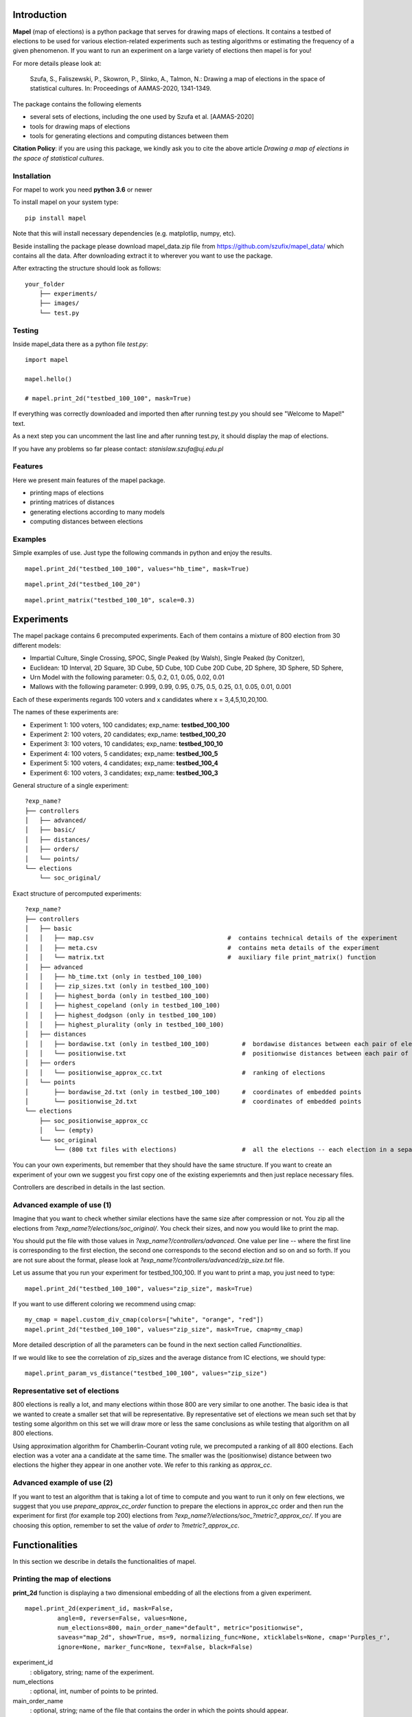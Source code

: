 Introduction
=============================
**Mapel** (map of elections) is a python package that serves for drawing maps of elections. It contains a testbed of elections to be used
for various election-related experiments such as testing algorithms or estimating the frequency of a given phenomenon. If you want to run an experiment on a large variety of elections then mapel is for you!

For more details please look at:

    Szufa,  S.,  Faliszewski,  P.,  Skowron,  P.,  Slinko,  A.,  Talmon,  N.:  Drawing  a  map of elections in the space of statistical cultures. In: Proceedings of AAMAS-2020, 1341-1349.


The package contains the following elements

* several sets of elections, including the one used by Szufa et al. [AAMAS-2020]
* tools for drawing maps of elections
* tools for generating elections and computing distances between them

**Citation Policy**: if you are using this package, we kindly ask you to cite the above article *Drawing  a  map of elections in the space of statistical cultures*.

Installation
-----------------------------
For mapel to work you need **python 3.6** or newer

To install mapel on your system type::

    pip install mapel


Note that this will install necessary dependencies  (e.g. matplotlip, numpy, etc).

Beside installing the package please download mapel_data.zip file from https://github.com/szufix/mapel_data/
which contains all the data. After downloading extract it to wherever you want to use the package.

After extracting the structure should look as follows::

    your_folder
        ├── experiments/
        ├── images/
        └── test.py


Testing
-----------------------------
Inside mapel_data there as a python file *test.py*::

    import mapel
    
    mapel.hello()
    
    # mapel.print_2d("testbed_100_100", mask=True)

If everything was correctly downloaded and imported then after running test.py you should see "Welcome to Mapel!" text.

As a next step you can uncomment the last line and after running test.py, it should display the map of elections.

If you have any problems so far please contact: *stanislaw.szufa@uj.edu.pl*

Features
-----------------------------
Here we present main features of the mapel package.

* printing maps of elections
* printing matrices of distances
* generating elections according to many models
* computing distances between elections


Examples
-----------------------------
Simple examples of use. Just type the following commands in python and enjoy the results.


::

    mapel.print_2d("testbed_100_100", values="hb_time", mask=True)
    
::

    mapel.print_2d("testbed_100_20")
    
::  

    mapel.print_matrix("testbed_100_10", scale=0.3)
    
Experiments
=============================
The mapel package contains 6 precomputed experiments. Each of them contains a mixture of 800 election from 30 different  models: 

- Impartial Culture, Single Crossing, SPOC, Single Peaked (by Walsh), Single Peaked (by Conitzer),
- Euclidean: 1D Interval, 2D Square, 3D Cube, 5D Cube, 10D Cube 20D Cube, 2D Sphere, 3D Sphere, 5D Sphere,  
- Urn Model with the following parameter: 0.5, 0.2, 0.1, 0.05, 0.02, 0.01 
- Mallows with the following parameter: 0.999, 0.99, 0.95, 0.75, 0.5, 0.25, 0.1, 0.05, 0.01, 0.001

Each of these experiments regards 100 voters and x candidates where x = 3,4,5,10,20,100.

The names of these experiments are:

- Experiment 1: 100 voters, 100 candidates; exp_name: **testbed_100_100**
- Experiment 2: 100 voters, 20 candidates; exp_name: **testbed_100_20**
- Experiment 3: 100 voters, 10 candidates; exp_name: **testbed_100_10**
- Experiment 4: 100 voters, 5 candidates; exp_name: **testbed_100_5**
- Experiment 5: 100 voters, 4 candidates; exp_name: **testbed_100_4**
- Experiment 6: 100 voters, 3 candidates; exp_name: **testbed_100_3**
    
General structure of a single experiment::

    ?exp_name?
    ├── controllers     
    │   ├── advanced/ 
    │   ├── basic/ 
    │   ├── distances/ 
    │   ├── orders/
    │   └── points/
    └── elections
        └── soc_original/

            
Exact structure of percomputed experiments::

    ?exp_name?
    ├── controllers     
    │   ├── basic
    │   │   ├── map.csv                                     #  contains technical details of the experiment
    │   │   ├── meta.csv                                    #  contains meta details of the experiment
    │   │   └── matrix.txt                                  #  auxiliary file print_matrix() function
    │   ├── advanced
    │   │   ├── hb_time.txt (only in testbed_100_100)
    │   │   ├── zip_sizes.txt (only in testbed_100_100)
    │   │   ├── highest_borda (only in testbed_100_100)
    │   │   ├── highest_copeland (only in testbed_100_100)
    │   │   ├── highest_dodgson (only in testbed_100_100)
    │   │   ├── highest_plurality (only in testbed_100_100)
    │   ├── distances        
    │   │   ├── bordawise.txt (only in testbed_100_100)         #  bordawise distances between each pair of elections
    │   │   └── positionwise.txt                                #  positionwise distances between each pair of elections
    │   ├── orders
    │   │   └── positionwise_approx_cc.txt                      #  ranking of elections
    │   └── points
    │       ├── bordawise_2d.txt (only in testbed_100_100)      #  coordinates of embedded points
    │       └── positionwise_2d.txt                             #  coordinates of embedded points
    └── elections          
        ├── soc_positionwise_approx_cc 
        │   └── (empty)
        └── soc_original
            └── (800 txt files with elections)                  #  all the elections -- each election in a separate file


   
            

You can your own experiments, but remember that they should have the same structure. If you want to create an experiment of your own we suggest you first copy one of the existing experiemnts and then just replace necessary files.

Controllers are described in details in the last section.


Advanced example of use (1)
-----------------------------
Imagine that you want to check whether similar elections have the same size after compression or not. You zip all the elections from *?exp_name?/elections/soc_original/*. You check their sizes, and now you would like to print the map.

You should put the file with those values in *?exp_name?/controllers/advanced*. One value per line -- where the first line is corresponding to the first election, the second one corresponds to the second election and so on and so forth. If you are not sure about the format, please look at *?exp_name?/controllers/advanced/zip_size.txt* file.

Let us assume that you run your experiment for testbed_100_100. If you want to print a map, you just need to type::

    mapel.print_2d("testbed_100_100", values="zip_size", mask=True)
    
If you want to use different coloring we recommend using cmap::

    my_cmap = mapel.custom_div_cmap(colors=["white", "orange", "red"])
    mapel.print_2d("testbed_100_100", values="zip_size", mask=True, cmap=my_cmap)
    
More detailed description of all the parameters can be found in the next section called *Functionalities*. 

If we would like to see the correlation of zip_sizes and the average distance from IC elections, we should type::

    mapel.print_param_vs_distance("testbed_100_100", values="zip_size")


Representative set of elections
-----------------------------
800 elections is really a lot, and many elections within those 800 are very similar to one another. The basic idea is that we wanted to create a smaller set that will be representative. By representative set of elections we mean such set that by testing some algorithm on this set we will draw more or less the same conclusions as while testing that algorithm  on all 800 elections.

Using approximation algorithm for Chamberlin-Courant voting rule, we precomputed a ranking of all 800 elections. Each election was a voter ana a candidate at the same time. The smaller was the (positionwise) distance between two elections the higher they appear in one another vote. We refer to this ranking as *approx_cc*.


Advanced example of use (2)
-----------------------------
If you want to test an algorithm that is taking a lot of time to compute and you want to run it only on few elections, we suggest that you use *prepare_approx_cc_order* function to prepare the elections in approx_cc order and then run the experiment for first (for example top 200) elections from *?exp_name?/elections/soc_?metric?_approx_cc/*. If you are choosing  this option, remember to set the value of *order* to *?metric?_approx_cc*.



Functionalities
=============================
In this section we describe in details the functionalities of mapel.

Printing the map of elections
-----------------------------
**print_2d** function is displaying a two dimensional embedding of all the elections from a given experiment.
::

    mapel.print_2d(experiment_id, mask=False,
             angle=0, reverse=False, values=None,
             num_elections=800, main_order_name="default", metric="positionwise",
             saveas="map_2d", show=True, ms=9, normalizing_func=None, xticklabels=None, cmap='Purples_r',
             ignore=None, marker_func=None, tex=False, black=False) 

experiment_id
  : obligatory, string; name of the experiment.
  
num_elections
  : optional, int, number of points to be printed.
  
main_order_name
  : optional, string; name of the file that contains the order in which the points should appear.
  
values
  : optional, string; name of the file that contains 'values'. The file should be in *?exp_name?/controllers/advanced/* folder.

cmap
  : optional [use only if 'values is not None], cmap; use cmap coloring.

normalizing_func
  : optional [use only if 'values is not None], function;  marker_func takes single argument 'float' and returns 'float'.

xticklabels
  : optional [use only if 'values is not None], list[]; define xtick labels.

marker_func=None,
  : optional [use only if 'values is not None], function; marker_func takes single argument 'float' and returns 'marker' (e.g., 'x').
  
angle
  : optional, float; rotate the image by *angle*.
  
reverse
  : optional, bool; reverse the image.
    
mask
  : optional, bool; mark all families on the map (only for *testbed_100_100*).".
  
metric
  : optional, string; name of the metric.
  
saveas
  : optional, string; name of the saved file.
  
show
  : optional, bool; if set to False the results will not be displayed.
  
ms 
  : optional, int; marker size.

ignore 
  : optional, list[int]; list containing ids of election to ignore (not print).
  
tex
  : optional, bool; save file in a tex format.
  
black
  : optional, bool; only for mask: print names in black.

Printing the matrix with distances
-----------------------------
**print_matrix** function is displaying an array with average distances between each family of elections from a given experiment.

::

    mapel.print_matrix(experiment_id, scale=1., metric="positionwise", saveas="matrix", show=True)

experiment_id
  : obligatory, string; name of the experiment.
  
scale
  : optional, string; multiply all the values by *scale*.
   
metric
  : optional, string; name of the metric.
  
saveas
  : optional, string; name of the saved file.
  
show
  : optional, bool, if set to False the results will not be displayed.


Printing the plot of a given election parameter against the average distance from IC.
-----------------------------
**print_param_vs_distance** function is printing an array with average distances between each family of elections from a given experiment. For now, it works only with original testbed_100_100.

::

    mapel.print_param_vs_distance(experiment_id, values="", scale="none", metric="positionwise", saveas="correlation", show=True)

experiment_id
  : obligatory, string; name of the experiment.
  
values
  : obligatory, string; name of the file that contains param values. The file should be in *?exp_name?/controllers/advanced/* folder.
  
scale
  : optional, string; scale your param values with "log" or "loglog".
  
metric
  : optional, string; name of the metric.
 
saveas
  : optional, string; name of the saved file.
  
show
  : optional, bool, if set to False the results will not be displayed.


Prepare SOC files
-----------------------------
**prepare_approx_cc_order** function serves for preparing elections in soc format in approx_cc order. This function is just coping files from *soc_original* and pasting them in an order from *?exp_name?/results/orders/?metric?_approx_cc.txt*. 

::

    mapel.prepare_approx_cc_order(experiment_id, metric="positionwise")

experiment_id
  : obligatory; name of the experiment.
 
metric
  : optional, string; name of the metric.
  
  
Create CMAP
-----------------------------
**custom_div_cmap** function serves for creating cmap.

::

    custom_div_cmap(colors=None, num_colors=101)

colors
  : optional, List[string]; list of leading colors (e.g., ['white', 'orange', 'red'])
 
num_colors
  : optional, string; number of different colors (it does not have to do anything with the length of the upper list).
  
       
       
Tutorial
=============================

Mini experiment (with precomputed data)
-----------------------------
In this section we show how to conduct the mini experiment from the very beginning till the end.

1) Install the package:

    pip install mapel
    
2) Download the data from https://github.com/szufix/mapel_data/ and extract it wherever you want.
3) Test the *import* by running the test.py file, that is located inside the mapel_data folder. It should print "*Welcom to Mapel*" text.
4) Test the *data* by uncommenting last line in the test.py file, and then running the file again. You should see the main map containg 800 points (elections).
5) Compute Borda score for each election. You can use the code presented below.

::

    import os
    from mapel.voting import objects as obj

    def get_highest_borda_score(election):
    scores = [0 for _ in range(election.num_candidates)]
    for vote in election.votes:
        for i in range(len(vote)):
            scores[vote[i]] += election.num_candidates - i - 1
    return max(scores)


    def compute_highest_borda(experiment_id):

        model = obj.Model(experiment_id)

        for i in range(model.num_elecitons):
            election_id = 'core_' + str(i)
            election = obj.Election(experiment_id, election_id)

            score = get_highest_borda_score(election)
            print(i, score)

            file_name = 'borda_score.txt'
            path = os.path.join(os.getcwd(), 'experiments', experiment_id, 'controllers', 'advanced', file_name)
            with open(path, 'a') as txtfile:
                txtfile.write(str(score) + "\n")


    if __name__ == "__main__":

        experiment_id = 'testbed_100_100'
        compute_highest_borda(experiment_id)

6) If you computed borda scores on your own remember to put them in experiments/*experiment_id*/controllers/advanced/*file_name*.txt
7) Run the following command:

::

   import mapel 
   experiment_id = 'testbed_100_100'
   file_name = 'borda_score'
   mapel.print_2d(experiment_id, values=file_name)   
    
8) Enjoy the results!

2D fancy printing
-----------------------------
To be updated.


Your own map
=============================
In this section we describe how to create a map on your own.

In short, we will have to do the following:

1) create the experiment structure
2) prepare elections
3) compute distances between elections
4) embed the elections in a two-dimensional space
5) print the results

We describe each point in a seperate subsection.

Structure
-----------------------------
To be updated.


Elections
-----------------------------
In order to prepare elections use function **prepare_elections**.
::

    prepare_elections(experiment_id)

The only parameter that you need to send is the experiment_id. All other parameter will be read from meta.csv and map.csv


Compute distances
-----------------------------
In order to compute distances between elections use function **compute_distances**.
::

    compute_distances(experiment_id)
    
By default it will compute positionwise distance but if you want to compute another distance just add a parameter distance_name='...'


Embed
-----------------------------
In order to embed our model into two-dimensional space it suffices to
::

    convert_xd_to_2d(experiment_id)

By default it will run 1000 iterations but if you want more precision just add a parameter num_iterations='...'

Print
-----------------------------
In order to print the results run the following function
::

    print_2d(experiment_id)

This function has a large number of special parameters that will help you adjust the picture. All of them are describe in detail in 'Functionalities' section.
    
    
Objects
=============================

Model
-----------------------------
Abstract model of an experiment. It contains the following fields:
::

    self.experiment_id      # string
    self.num_voters         # integer
    self.num_candidates     # integer
    self.num_families       # integer
    self.num_elections      # integer
    self.main_order         # array of integers
    self.distance_name      # string
    self.metric_name        # string
    self.families           # array of 'Family' objects
    self.elections          # array of 'Elections' objects
    

Model xd
-----------------------------
Extension of Model, that contains distance between each pair of elections. Beside all fields from Model it contains:
::  

    self.num_distances      # integer
    self.distances          # two-dimensional array with integers

Model 2d
-----------------------------
Extension of Model xd, that contains 2D-Euclidean coordinates of all the elections obtained via embedding. Beside all fields from Model xd it contains:
::  

    self.num_points         # integer
    self.points             # array of pairs of floats 
    self.points_by_families
    self.attraction_factor  # float
    

Election
-----------------------------
Single instance of elections:
::

    self.experiment_id      # string
    self.election_id        # string
    self.num_candidates     # integer
    self.num_voters         # integer
    self.fake               # boolean
    
if fake is True:
::

    self.fake_model_name
    self.fake_param

if fake is False
::

    self.votes              # two-dimensional array of integers
    self.potes              # two-dimensional array of integers

Votes is a two-dimensional array with all the votes.

Potes is a two-dimensional array with all the positional votes.

Family
-----------------------------
Meta information regarding a set of elections.
::

    self.election_model     # string
    self.param_1            # float
    self.param_2            # float
    self.size               # integer
    self.label              # string
    self.color              # string
    self.alpha              # float from [0,1]
    self.show               # boolean flag
    self.marker             # char
    self.starting_from      # integer

    
Extras
=============================

Controllers
-----------------------------
The whole technical description of an experiment is kept in *?exp_name?/controllers/basic/map.csv" and *?exp_name?/controllers/basic/meta.csv". 

File meta.csv contains:
::

    key,value
    num_voters,???
    num_candidates,???
    num_families,???
    num_elections,???
    
File map.csv contains the folowing columns:
::
    
    family_size, election_model, param_1, param_2, color, alpha, label, show, marker    
    
Detailed explanation

* family_size -- number of elections from a given family
* election_model -- the id of the election model, for example impartial_culture, 3d_sphere or 20d_cube
* param -- model's parameter;
* color -- the color in which the family will be displayed
* alpha -- transparency
* label -- full name of the family; for example "Urn Model 0.1"
* show -- if *True* then it will be printed
* marker -- for example: 'x', 'o', 'v'


Matrix with distances
-----------------------------
If you want to print just several selected families of elections or change the order in which they appear, you should go to the file:  "*?exp_name?/controllers/basic/matrix.txt*". There is list of names of all the families of elections. The number of families and their order can be change and will influence the *mapel.print_matrix()* function.

SOC files
-----------------------------
Definition of the soc format can be found here: http://www.preflib.org/data/format.php#soc



Contact
=============================
If you have any questions or have found a bug please email me at *stanislaw.szufa@uj.edu.pl*
